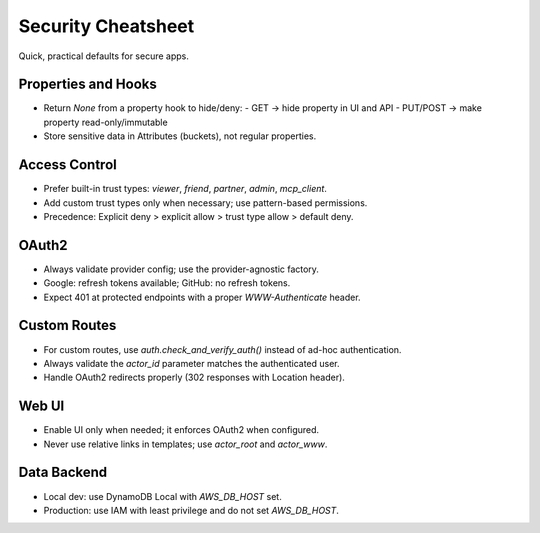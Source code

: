 =====================
Security Cheatsheet
=====================

Quick, practical defaults for secure apps.

Properties and Hooks
--------------------

- Return `None` from a property hook to hide/deny:
  - GET → hide property in UI and API
  - PUT/POST → make property read-only/immutable
- Store sensitive data in Attributes (buckets), not regular properties.

Access Control
--------------

- Prefer built-in trust types: `viewer`, `friend`, `partner`, `admin`, `mcp_client`.
- Add custom trust types only when necessary; use pattern-based permissions.
- Precedence: Explicit deny > explicit allow > trust type allow > default deny.

OAuth2
------

- Always validate provider config; use the provider-agnostic factory.
- Google: refresh tokens available; GitHub: no refresh tokens.
- Expect 401 at protected endpoints with a proper `WWW-Authenticate` header.

Custom Routes
-------------

- For custom routes, use `auth.check_and_verify_auth()` instead of ad-hoc authentication.
- Always validate the `actor_id` parameter matches the authenticated user.
- Handle OAuth2 redirects properly (302 responses with Location header).

Web UI
------

- Enable UI only when needed; it enforces OAuth2 when configured.
- Never use relative links in templates; use `actor_root` and `actor_www`.

Data Backend
------------

- Local dev: use DynamoDB Local with `AWS_DB_HOST` set.
- Production: use IAM with least privilege and do not set `AWS_DB_HOST`.

